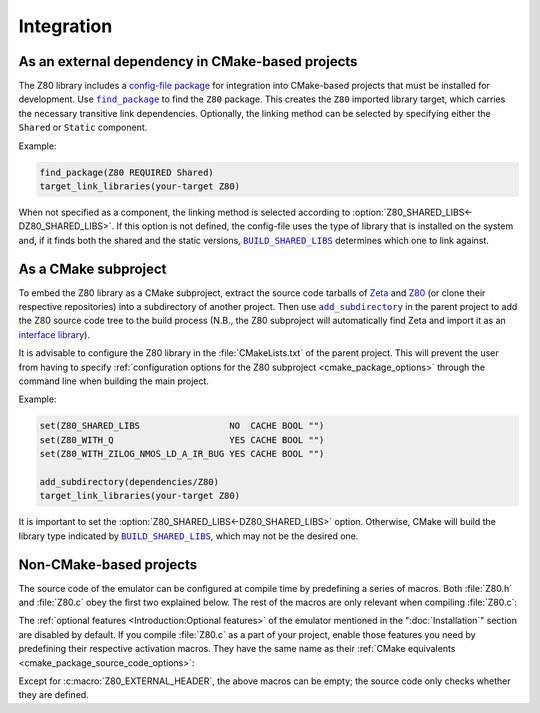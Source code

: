 ===========
Integration
===========

.. |BUILD_SHARED_LIBS| replace:: ``BUILD_SHARED_LIBS``
.. _BUILD_SHARED_LIBS: https://cmake.org/cmake/help/latest/variable/BUILD_SHARED_LIBS.html

.. |find_package| replace:: ``find_package``
.. _find_package: https://cmake.org/cmake/help/latest/command/find_package.html

.. |add_subdirectory| replace:: ``add_subdirectory``
.. _add_subdirectory: https://cmake.org/cmake/help/latest/command/add_subdirectory.html

As an external dependency in CMake-based projects
=================================================

The Z80 library includes a `config-file package <https://cmake.org/cmake/help/latest/manual/cmake-packages.7.html#config-file-packages>`_ for integration into CMake-based projects that must be installed for development. Use |find_package|_ to find the ``Z80`` package. This creates the ``Z80`` imported library target, which carries the necessary transitive link dependencies. Optionally, the linking method can be selected by specifying either the ``Shared`` or ``Static`` component.

Example:

.. code-block:: cmake

   find_package(Z80 REQUIRED Shared)
   target_link_libraries(your-target Z80)

When not specified as a component, the linking method is selected according to :option:`Z80_SHARED_LIBS<-DZ80_SHARED_LIBS>`. If this option is not defined, the config-file uses the type of library that is installed on the system and, if it finds both the shared and the static versions, |BUILD_SHARED_LIBS|_ determines which one to link against.

As a CMake subproject
=====================

To embed the Z80 library as a CMake subproject, extract the source code tarballs of `Zeta <https://zeta.st/download>`_ and `Z80 <https://zxe.io/software/Z80/download>`_ (or clone their respective repositories) into a subdirectory of another project. Then use |add_subdirectory|_ in the parent project to add the Z80 source code tree to the build process (N.B., the Z80 subproject will automatically find Zeta and import it as an `interface library <https://cmake.org/cmake/help/latest/manual/cmake-buildsystem.7.html#interface-libraries>`_).

It is advisable to configure the Z80 library in the :file:`CMakeLists.txt` of the parent project. This will prevent the user from having to specify :ref:`configuration options for the Z80 subproject <cmake_package_options>` through the command line when building the main project.

Example:

.. code-block:: cmake

   set(Z80_SHARED_LIBS                 NO  CACHE BOOL "")
   set(Z80_WITH_Q                      YES CACHE BOOL "")
   set(Z80_WITH_ZILOG_NMOS_LD_A_IR_BUG YES CACHE BOOL "")

   add_subdirectory(dependencies/Z80)
   target_link_libraries(your-target Z80)

It is important to set the :option:`Z80_SHARED_LIBS<-DZ80_SHARED_LIBS>` option. Otherwise, CMake will build the library type indicated by |BUILD_SHARED_LIBS|_, which may not be the desired one.

Non-CMake-based projects
========================

The source code of the emulator can be configured at compile time by predefining a series of macros. Both :file:`Z80.h` and :file:`Z80.c` obey the first two explained below. The rest of the macros are only relevant when compiling :file:`Z80.c`:

.. c:macro:: Z80_EXTERNAL_HEADER

   Specifies the only external header to ``#include``, replacing all others.

   Predefine this macro to provide a header file that defines the external types and macros used by the emulator, thus preventing your project from depending on `Zeta <https://zeta.st>`_:

   * Macros: ``Z_ALWAYS_INLINE``, ``Z_API_EXPORT``, ``Z_API_IMPORT``, ``Z_CAST``, ``Z_EMPTY``, ``Z_EXTERN_C_BEGIN``, ``Z_EXTERN_C_END``, ``Z_MEMBER_OFFSET``, ``Z_NULL``, ``Z_UINT8_ROTATE_LEFT``, ``Z_UINT8_ROTATE_RIGHT``, ``Z_UINT16``, ``Z_UINT16_BIG_ENDIAN``, ``Z_UINT32``, ``Z_UINT32_BIG_ENDIAN``, ``Z_UNUSED``, ``Z_USIZE`` and ``Z_USIZE_MAXIMUM``.

   * Types: ``zboolean``, ``zchar``, ``zsint``, ``zsint8``, ``zuint``, ``zuint8``, ``zuint16``, ``zuint32``, ``zusize``, ``ZInt16`` and ``ZInt32``.

   You can use this macro when compiling :file:`Z80.c` as a part of your project or (if your types do not break the binary compatibility) when including ``<Z80.h>`` and linking against a pre-built Z80 library.

.. c:macro:: Z80_STATIC

   Restricts the visibility of public symbols.

   This macro is required if you are building :file:`Z80.c` as a static library, compiling it directly as a part of your project, or linking your program against the static version of the Z80 library. In either of these cases, make sure this macro is defined before including ``"Z80.h"`` or ``<Z80.h>``.

.. c:macro:: Z80_WITH_LOCAL_HEADER

   Tells :file:`Z80.c` to ``#include "Z80.h"`` instead of ``<Z80.h>``.

The :ref:`optional features <Introduction:Optional features>` of the emulator mentioned in the ":doc:`Installation`" section are disabled by default. If you compile :file:`Z80.c` as a part of your project, enable those features you need by predefining their respective activation macros. They have the same name as their :ref:`CMake equivalents <cmake_package_source_code_options>`:

.. c:macro:: Z80_WITH_EXECUTE

   Enables the implementation of the :c:func:`z80_execute` function.

.. c:macro:: Z80_WITH_FULL_IM0

   Enables the full implementation of the interrupt mode 0.

.. c:macro:: Z80_WITH_IM0_RETX_NOTIFICATIONS

   Enables optional notifications for any ``reti`` or ``retn`` instruction executed during the interrupt mode 0 response.

.. c:macro:: Z80_WITH_Q

   Enables the implementation of `Q <https://worldofspectrum.org/forums/discussion/41704>`_.

.. c:macro:: Z80_WITH_SPECIAL_RESET

   Enables the implementation of the `special RESET <http://www.primrosebank.net/computers/z80/z80_special_reset.htm>`_.

.. c:macro:: Z80_WITH_UNOFFICIAL_RETI

   Configures the undocumented instructions ``ED5Dh``, ``ED6Dh`` and ``ED7Dh`` as ``reti`` instead of ``retn``.

.. c:macro:: Z80_WITH_ZILOG_NMOS_LD_A_IR_BUG

   Enables the implementation of the bug affecting the Zilog Z80 NMOS, which causes the P/V flag to be reset when a maskable interrupt is accepted during the execution of the ``ld a,{i|r}`` instructions.

Except for :c:macro:`Z80_EXTERNAL_HEADER`, the above macros can be empty; the source code only checks whether they are defined.
